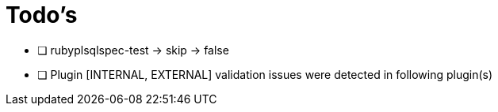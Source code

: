 = Todo's

* [ ] rubyplsqlspec-test -> skip -> false
* [ ] Plugin [INTERNAL, EXTERNAL] validation issues were detected in following plugin(s)